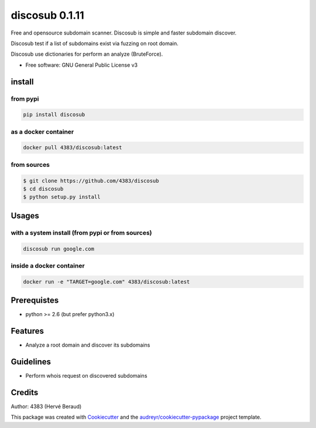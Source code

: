 ===============
discosub 0.1.11
===============

Free and opensource subdomain scanner. Discosub is simple and faster
subdomain discover.

Discosub test if a list of subdomains exist via fuzzing on root domain.

Discosub use dictionaries for perform an analyze (BruteForce).

-  Free software: GNU General Public License v3

install
-------
from pypi
~~~~~~~~~

.. code:: shell

    pip install discosub

as a docker container
~~~~~~~~~~~~~~~~~~~~~

.. code:: shell

    docker pull 4383/discosub:latest

from sources
~~~~~~~~~~~~

.. code:: shell

    $ git clone https://github.com/4383/discosub
    $ cd discosub
    $ python setup.py install

Usages
------
with a system install (from pypi or from sources)
~~~~~~~~~~~~~~~~~~~~~~~~~~~~~~~~~~~~~~~~~~~~~~~~~

.. code:: shell

    discosub run google.com

inside a docker container
~~~~~~~~~~~~~~~~~~~~~~~~~

.. code:: shell

    docker run -e "TARGET=google.com" 4383/discosub:latest

Prerequistes
------------

-  python >= 2.6 (but prefer python3.x)

Features
--------

-  Analyze a root domain and discover its subdomains

Guidelines
----------

-  Perform whois request on discovered subdomains

Credits
-------

Author: 4383 (Hervé Beraud)

This package was created with `Cookiecutter`_ and the
`audreyr/cookiecutter-pypackage`_ project template.

.. _Cookiecutter: https://github.com/audreyr/cookiecutter
.. _audreyr/cookiecutter-pypackage: https://github.com/audreyr/cookiecutter-pypackage
